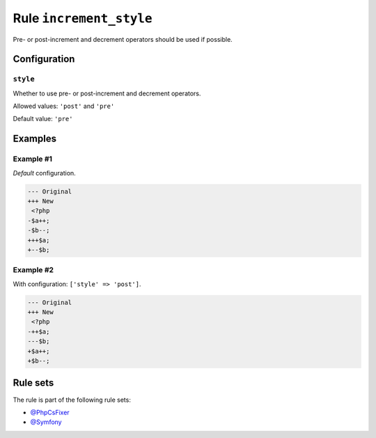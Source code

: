 ========================
Rule ``increment_style``
========================

Pre- or post-increment and decrement operators should be used if possible.

Configuration
-------------

``style``
~~~~~~~~~

Whether to use pre- or post-increment and decrement operators.

Allowed values: ``'post'`` and ``'pre'``

Default value: ``'pre'``

Examples
--------

Example #1
~~~~~~~~~~

*Default* configuration.

.. code-block:: diff

   --- Original
   +++ New
    <?php
   -$a++;
   -$b--;
   +++$a;
   +--$b;

Example #2
~~~~~~~~~~

With configuration: ``['style' => 'post']``.

.. code-block:: diff

   --- Original
   +++ New
    <?php
   -++$a;
   ---$b;
   +$a++;
   +$b--;

Rule sets
---------

The rule is part of the following rule sets:

- `@PhpCsFixer <./../../ruleSets/PhpCsFixer.rst>`_
- `@Symfony <./../../ruleSets/Symfony.rst>`_

